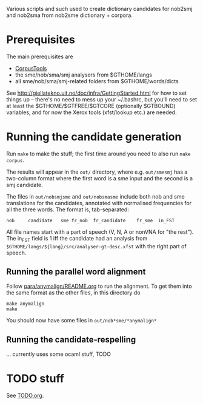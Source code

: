 Various scripts and such used to create dictionary candidates for
nob2smj and nob2sma from nob2sme dictionary + corpora.

* Prerequisites
  The main prerequisites are

  - [[http://giellatekno.uit.no/doc/ling/CorpusTools.html][CorpusTools]]
  - the sme/nob/sma/smj analysers from $GTHOME/langs
  - all sme/nob/sma/smj-related folders from $GTHOME/words/dicts

  See [[http://giellatekno.uit.no/doc/infra/GettingStarted.html]] for how
  to set things up – there's no need to mess up your ~/.bashrc, but
  you'll need to set at least the $GTHOME/$GTFREE/$GTCORE (optionally
  $GTBOUND) variables, and for now the Xerox tools (xfst/lookup etc.)
  are needed.

* Running the candidate generation

  Run =make= to make the stuff; the first time around you need to also
  run =make corpus=.

  The results will appear in the =out/= directory, where e.g.
  =out/smesmj= has a two-column format where the first word is a sme
  input and the second is a smj candidate.

  The files in =out/nobsmjsme= and =out/nobsmasme= include both nob
  and sme translations for the candidates, annotated with normalised
  frequencies for all the three words. The format is, tab-separated:

  : nob 	candidate	sme	fr_nob	fr_candidate	fr_sme	in_FST

  All file names start with a part of speech (V, N, A or nonVNA for
  "the rest"). The in_FST field is 1 iff the candidate had an analysis
  from =$GTHOME/langs/${lang}/src/analyser-gt-desc.xfst= with the
  right part of speech.
  
** Running the parallel word alignment
   Follow [[file:para/anymalign/README.org][para/anymalign/README.org]] to run the alignment. To get them
   into the same format as the other files, in this directory do
   : make anymalign
   : make
   You should now have some files in =out/nob*sme/*anymalign*=

** Running the candidate-respelling
  … currently uses some ocaml stuff, TODO

* TODO stuff
See [[file:TODO.org][TODO.org]].
